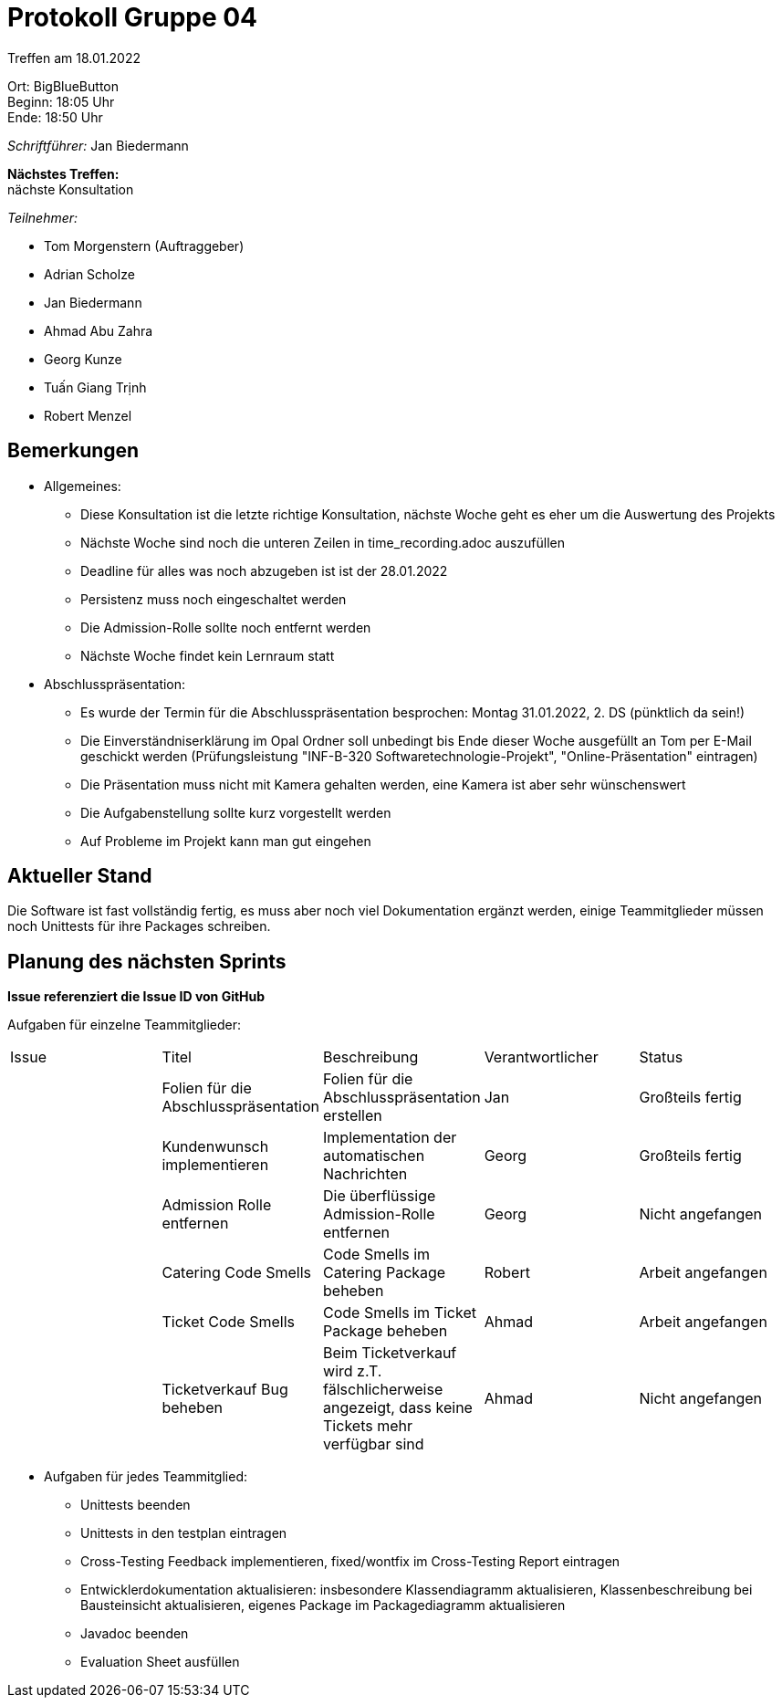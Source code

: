 = Protokoll Gruppe 04

Treffen am 18.01.2022

Ort:      BigBlueButton +
Beginn:   18:05 Uhr +
Ende:     18:50 Uhr

__Schriftführer:__ Jan Biedermann

*Nächstes Treffen:* +
nächste Konsultation

__Teilnehmer:__
//Tabellarisch oder Aufzählung, Kennzeichnung von Teilnehmern mit besonderer Rolle (z.B. Kunde)

- Tom Morgenstern (Auftraggeber)
- Adrian Scholze
- Jan Biedermann
- Ahmad Abu Zahra
- Georg Kunze
- Tuấn Giang Trịnh
- Robert Menzel

== Bemerkungen

- Allgemeines:
* Diese Konsultation ist die letzte richtige Konsultation, nächste Woche geht es eher um die Auswertung des Projekts
* Nächste Woche sind noch die unteren Zeilen in time_recording.adoc auszufüllen
* Deadline für alles was noch abzugeben ist ist der 28.01.2022
* Persistenz muss noch eingeschaltet werden
* Die Admission-Rolle sollte noch entfernt werden
* Nächste Woche findet kein Lernraum statt

- Abschlusspräsentation:
* Es wurde der Termin für die Abschlusspräsentation besprochen: Montag 31.01.2022, 2. DS (pünktlich da sein!)
* Die Einverständniserklärung im Opal Ordner soll unbedingt bis Ende dieser Woche ausgefüllt an Tom per E-Mail geschickt werden
(Prüfungsleistung "INF-B-320 Softwaretechnologie-Projekt", "Online-Präsentation" eintragen)
* Die Präsentation muss nicht mit Kamera gehalten werden,
eine Kamera ist aber sehr wünschenswert
* Die Aufgabenstellung sollte kurz vorgestellt werden
* Auf Probleme im Projekt kann man gut eingehen

== Aktueller Stand
Die Software ist fast vollständig fertig,
es muss aber noch viel Dokumentation ergänzt werden,
einige Teammitglieder müssen noch Unittests für ihre Packages schreiben.

== Planung des nächsten Sprints
*Issue referenziert die Issue ID von GitHub*

Aufgaben für einzelne Teammitglieder:
// See http://asciidoctor.org/docs/user-manual/=tables
[option="headers"]
|===
|Issue |Titel |Beschreibung |Verantwortlicher |Status
| |Folien für die Abschlusspräsentation |Folien für  die Abschlusspräsentation erstellen|Jan |Großteils fertig
| |Kundenwunsch implementieren |Implementation der automatischen Nachrichten |Georg |Großteils fertig
| |Admission Rolle entfernen |Die überflüssige Admission-Rolle entfernen |Georg |Nicht angefangen
| |Catering Code Smells |Code Smells im Catering Package beheben |Robert |Arbeit angefangen
| |Ticket Code Smells |Code Smells im Ticket Package beheben |Ahmad |Arbeit angefangen
| |Ticketverkauf Bug beheben |Beim Ticketverkauf wird z.T. fälschlicherweise angezeigt, dass keine Tickets mehr verfügbar sind |Ahmad |Nicht angefangen
|===

- Aufgaben für jedes Teammitglied:
* Unittests beenden
* Unittests in den testplan eintragen
* Cross-Testing Feedback implementieren, fixed/wontfix im Cross-Testing Report eintragen
* Entwicklerdokumentation aktualisieren: insbesondere Klassendiagramm aktualisieren, Klassenbeschreibung bei Bausteinsicht aktualisieren, eigenes Package im Packagediagramm aktualisieren
* Javadoc beenden
* Evaluation Sheet ausfüllen